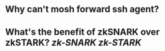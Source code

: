 * Why can't mosh forward ssh agent?
* What's the benefit of zkSNARK over zkSTARK? [[zk-SNARK]] [[zk-STARK]]